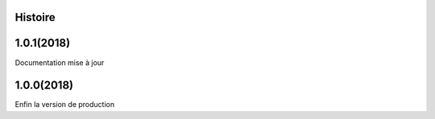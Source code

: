 ﻿.. :changelog:

Histoire
-------

1.0.1(2018)
------------------
Documentation mise à jour

1.0.0(2018)
------------------
Enfin la version de production 


